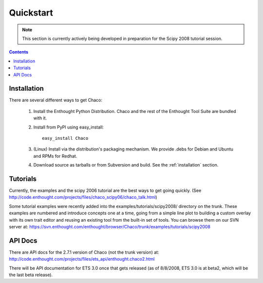 **********
Quickstart
**********

.. note::
   This section is currently actively being developed in preparation
   for the Scipy 2008 tutorial session.

.. contents::

Installation
============

There are several different ways to get Chaco:

  #. Install the Enthought Python Distribution.
     Chaco and the rest of the Enthought Tool Suite are bundled with it.
  
  #. Install from PyPI using easy_install::
     
        easy_install Chaco

  #. (Linux) Install via the distribution's packaging mechanism.
     We provide .debs for Debian and Ubuntu and RPMs for Redhat.

  #. Download source as tarballs or from Subversion and build.  See 
     the :ref:`installation` section.



Tutorials
=========

Currently, the examples and the scipy 2006 tutorial are the best ways  
to get going quickly. (See http://code.enthought.com/projects/files/chaco_scipy06/chaco_talk.html)

Some tutorial examples were recently added into the examples/tutorials/scipy2008/  
directory on the trunk.  These examples are numbered and introduce  
concepts one at a time, going from a simple line plot to building a  
custom overlay with its own trait editor and reusing an existing tool  
from the built-in set of tools.  You can browse them on our SVN server  
at:
https://svn.enthought.com/enthought/browser/Chaco/trunk/examples/tutorials/scipy2008

API Docs
========

There are API docs for the 2.7.1 version of Chaco (not the trunk  
version) at:
http://code.enthought.com/projects/files/ets_api/enthought.chaco2.html

There will be API documentation for ETS 3.0 once that gets released  
(as of 8/8/2008, ETS 3.0 is at beta2, which will be the last beta
release).


